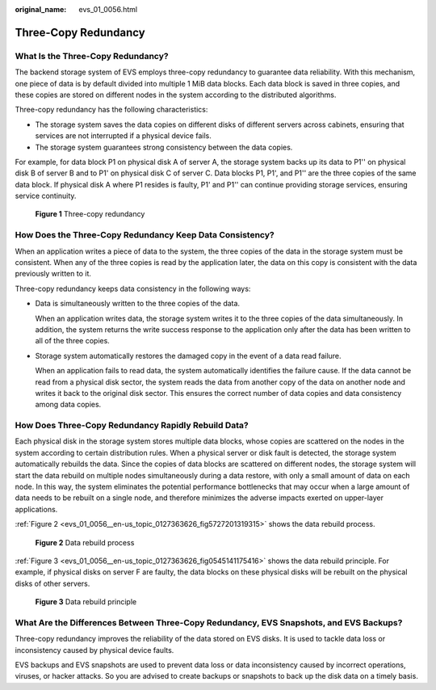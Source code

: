 :original_name: evs_01_0056.html

.. _evs_01_0056:

Three-Copy Redundancy
=====================

What Is the Three-Copy Redundancy?
----------------------------------

The backend storage system of EVS employs three-copy redundancy to guarantee data reliability. With this mechanism, one piece of data is by default divided into multiple 1 MiB data blocks. Each data block is saved in three copies, and these copies are stored on different nodes in the system according to the distributed algorithms.

Three-copy redundancy has the following characteristics:

-  The storage system saves the data copies on different disks of different servers across cabinets, ensuring that services are not interrupted if a physical device fails.
-  The storage system guarantees strong consistency between the data copies.

For example, for data block P1 on physical disk A of server A, the storage system backs up its data to P1'' on physical disk B of server B and to P1' on physical disk C of server C. Data blocks P1, P1', and P1'' are the three copies of the same data block. If physical disk A where P1 resides is faulty, P1' and P1'' can continue providing storage services, ensuring service continuity.


.. figure:: /_static/images/en-us_image_0000002335519625.png
   :alt: **Figure 1** Three-copy redundancy

   **Figure 1** Three-copy redundancy

How Does the Three-Copy Redundancy Keep Data Consistency?
---------------------------------------------------------

When an application writes a piece of data to the system, the three copies of the data in the storage system must be consistent. When any of the three copies is read by the application later, the data on this copy is consistent with the data previously written to it.

Three-copy redundancy keeps data consistency in the following ways:

-  Data is simultaneously written to the three copies of the data.

   When an application writes data, the storage system writes it to the three copies of the data simultaneously. In addition, the system returns the write success response to the application only after the data has been written to all of the three copies.

-  Storage system automatically restores the damaged copy in the event of a data read failure.

   When an application fails to read data, the system automatically identifies the failure cause. If the data cannot be read from a physical disk sector, the system reads the data from another copy of the data on another node and writes it back to the original disk sector. This ensures the correct number of data copies and data consistency among data copies.

How Does Three-Copy Redundancy Rapidly Rebuild Data?
----------------------------------------------------

Each physical disk in the storage system stores multiple data blocks, whose copies are scattered on the nodes in the system according to certain distribution rules. When a physical server or disk fault is detected, the storage system automatically rebuilds the data. Since the copies of data blocks are scattered on different nodes, the storage system will start the data rebuild on multiple nodes simultaneously during a data restore, with only a small amount of data on each node. In this way, the system eliminates the potential performance bottlenecks that may occur when a large amount of data needs to be rebuilt on a single node, and therefore minimizes the adverse impacts exerted on upper-layer applications.

:ref:`Figure 2 <evs_01_0056__en-us_topic_0127363626_fig5727201319315>` shows the data rebuild process.

.. _evs_01_0056__en-us_topic_0127363626_fig5727201319315:

.. figure:: /_static/images/en-us_image_0000002335559841.png
   :alt: **Figure 2** Data rebuild process

   **Figure 2** Data rebuild process

:ref:`Figure 3 <evs_01_0056__en-us_topic_0127363626_fig0545141175416>` shows the data rebuild principle. For example, if physical disks on server F are faulty, the data blocks on these physical disks will be rebuilt on the physical disks of other servers.

.. _evs_01_0056__en-us_topic_0127363626_fig0545141175416:

.. figure:: /_static/images/en-us_image_0000002301720198.png
   :alt: **Figure 3** Data rebuild principle

   **Figure 3** Data rebuild principle

What Are the Differences Between Three-Copy Redundancy, EVS Snapshots, and EVS Backups?
---------------------------------------------------------------------------------------

Three-copy redundancy improves the reliability of the data stored on EVS disks. It is used to tackle data loss or inconsistency caused by physical device faults.

EVS backups and EVS snapshots are used to prevent data loss or data inconsistency caused by incorrect operations, viruses, or hacker attacks. So you are advised to create backups or snapshots to back up the disk data on a timely basis.
